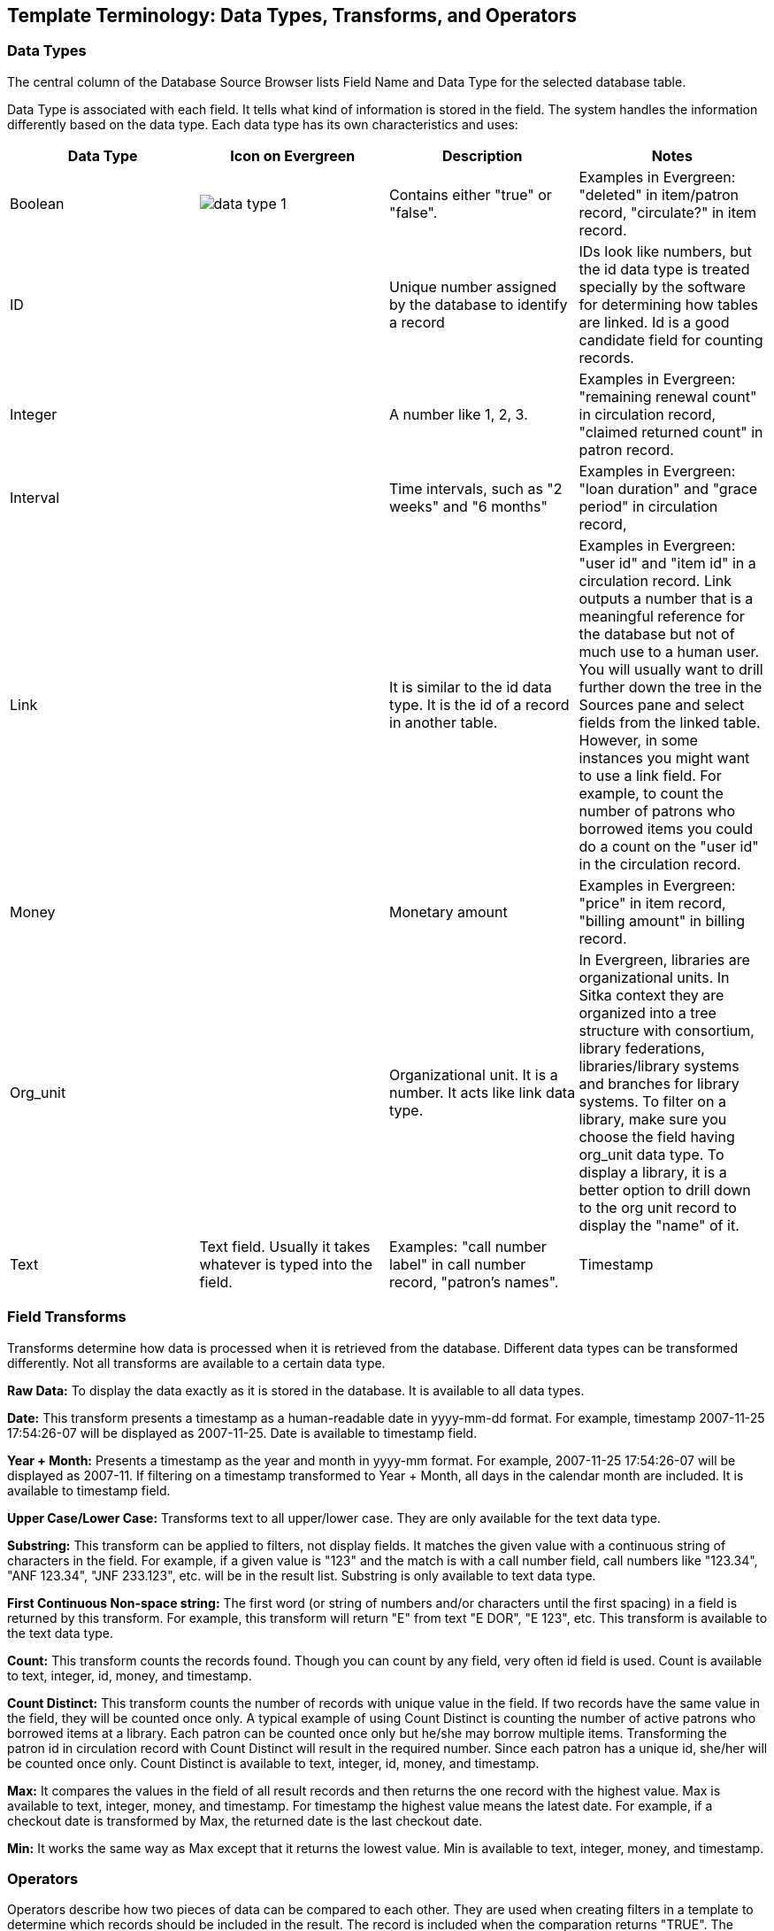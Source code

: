 [[template_terminology]]

Template Terminology: Data Types, Transforms, and Operators
------------------------------------------------------------

Data Types
~~~~~~~~~~

The central column of the Database Source Browser lists Field Name and Data Type for the selected database 
table.
 
 
Data Type is associated with each field. It tells what kind of information is stored in the field. The system 
handles the information differently based on the data type. Each data type has its own characteristics and 
uses:

[options="header"]
|============= 
|Data Type |Icon on Evergreen|Description    |Notes
|Boolean    a|image::images/report/data-type-1.png[]|Contains either "true" or "false".    |Examples in Evergreen: "deleted" in item/patron record, "circulate?" in item record.
|ID    ||Unique number assigned by the database to identify a record    |IDs look like numbers, but the id data type is treated specially by the software for determining how tables are linked. Id is a good candidate field for counting records.
|Integer    ||A number like 1, 2, 3.    |Examples in Evergreen: "remaining renewal count" in circulation record, "claimed returned count" in patron record.
|Interval    ||Time intervals, such as "2 weeks" and "6 months"    |Examples in Evergreen: "loan duration" and "grace period" in circulation record,
|Link    ||It is similar to the id data type. It is the id of a record in another table.    |Examples in Evergreen: "user id" and "item id" in a circulation record. Link outputs a number that is a meaningful reference for the database but not of much use to a human user. You will usually want to drill further down the tree in the Sources pane and select fields from the linked table. However, in some instances you might want to use a link field. For example, to count the number of patrons who borrowed items you could do a count on the "user id" in the circulation record.
|Money    ||Monetary amount    |Examples in Evergreen: "price" in item record, "billing amount" in billing record.
|Org_unit    ||Organizational unit. It is a number. It acts like link data type.    |In Evergreen, libraries are organizational units. In Sitka context they are organized into a tree structure with consortium, library federations, libraries/library systems and branches for library systems. To filter on a library, make sure you choose the field having org_unit data type. To display a library, it is a better option to drill down to the org unit record to display the "name" of it.
|Text    |Text field. Usually it takes whatever is typed into the field.    |Examples: "call number label" in call number record, "patron's names".
|Timestamp    ||A very detailed time such as 2007-11-25 17:54:26-07    |Example: checkout time in circulation record, last status date in item record.
|=============

Field Transforms
~~~~~~~~~~~~~~~~

Transforms determine how data is processed when it is retrieved from the database. Different data types can 
be transformed differently. Not all transforms are available to a certain data type.
 
 
*Raw Data:*  To display the data exactly as it is stored in the database. It is available to all data types.
 
*Date:*  This transform presents a timestamp as a human-readable date in yyyy-mm-dd format. For example, 
timestamp 2007-11-25 17:54:26-07 will be displayed as 2007-11-25. Date is available to timestamp field.
 
*Year + Month:*  Presents a timestamp as the year and month in yyyy-mm format. For example, 2007-11-25 
17:54:26-07 will be displayed as 2007-11. If filtering on a timestamp transformed to Year + Month, all 
days in the calendar month are included. It is available to timestamp field.
 
*Upper Case/Lower Case:*  Transforms text to all upper/lower case. They are only available for the text data 
type.
 
*Substring:*  This transform can be applied to filters, not display fields. It matches the given value with a 
continuous string of characters in the field. For example, if a given value is "123" and the match is with a 
call number field, call numbers like "123.34", "ANF 123.34", "JNF 233.123", etc. will be in the result list. 
Substring is only available to text data type.
 
*First Continuous Non-space string:*  The first word (or string of numbers and/or characters until the first 
spacing) in a field is returned by this transform. For example, this transform will return "E" from text 
"E DOR", "E 123", etc. This transform is available to the text data type.
 
*Count:*  This transform counts the records found. Though you can count by any field, very often id field is 
used. Count is available to text, integer, id, money, and timestamp.
 
*Count Distinct:*  This transform counts the number of records with unique value in the field. If two records 
have the same value in the field, they will be counted once only. A typical example of using Count Distinct 
is counting the number of active patrons who borrowed items at a library. Each patron can be counted once 
only but he/she may borrow multiple items. Transforming the patron id in circulation record with Count 
Distinct will result in the required number. Since each patron has a unique id, she/her will be counted once 
only. Count Distinct is available to text, integer, id, money, and timestamp.
 
*Max:* It compares the values in the field of all result records and then returns the one record with the 
highest value. Max is available to text, integer, money, and timestamp. For timestamp the highest value means 
the latest date. For example, if a checkout date is transformed by Max, the returned date is the last checkout 
date.
 
*Min:* It works the same way as Max except that it returns the lowest value. Min is available to text, integer, 
money, and timestamp.
 
////
Output Type
~~~~~~~~~~~

Note that each transform has either an Aggregate or Non-Aggregate output type.
 
 
Whether an output is Non-Aggregate or Aggregate depends on whether the output value relies on a single record 
or several records. It is Non-Aggregate if the result is strictly from a single record, while it is Aggregate 
if it is from several records. For example, the value of Count transform of circulation id will increase by 1 
whenever a record is found. So the output is Aggregate. The output of Max transform of checkout date is 
technically not aggregated, but there may be several records involved before the highest value is determined.
 
When used as filters, non-aggregate and aggregate types correspond to Base and Aggregate filters respectively. 
To see the difference between a base filter and an aggregate filter, imagine that you are creating a report to 
find out the popular items that were circulated more than 3 times last month. This would require a base filter 
to specify the month of interest and an aggregate filter on the count of circulation record on each item.

////

Operators
~~~~~~~~~

Operators describe how two pieces of data can be compared to each other. They are used when creating filters 
in a template to determine which records should be included in the result. The record is included when the 
comparation returns "TRUE". The possible ways of comparing data are related to data type and data transforms. 
Below are some commonly used operators.
 
*Equals:*  Compares two operands and returns TRUE if they are exactly the same.
 
*In List:* It is similar to Equals, except it allows you specify multiple parameters and returns "TRUE" if the 
field is equal to any one of the given values.
 
*Not In List:*  It is the opposite of In List. Multiple parameters can be specified. TRUE will be returned only 
when none of the parameters is matched with the value in the field.
 
*Greater Than:*  This operator returns TRUE if a field is greater than your parameter. For text fields, the 
string is compared character by character in accordance with the general rule that numerical characters are 
smaller than alphabetical characters and upper case alphabeticals are smaller than lower case alphabeticals; 
for timestamps "Greater Than" can be thought of as "later than" or "after".
 
*Less Than:*  This operator returns TRUE if a field is less than, lower than, earlier than or smaller than your 
parameter.
 
*Between:*  Two parameters are required by this operator. TRUE is returned when the field value is Greater Than 
or Equal to the smaller given value and Less Than or Equal to the bigger given value. The smaller parameter 
should always comes first when filling in a filter with this operator. For example: between 3 and 5 is 
correct. Between 5 and 3 will return FALSE on the Reports interface. For timestamp earlier date always comes 
first.
 
*Is NULL or Blank:*  Returns TRUE for fields that contain no data or blank string. For most intents and purposes 
this operator should be used when there is no visible value in the field.
 
*Contains Matching Substring:*  This operator checks if any part of the field matches the given parameter. It is 
case-sensitive.
 
*Contains Matching Substring (Ignore Case):*  This operator is identical to Contains Matching Substring, except 
it is not case-sensitive.

